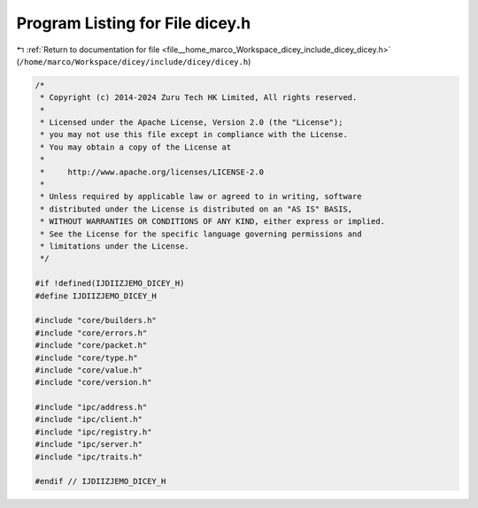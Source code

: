 
.. _program_listing_file__home_marco_Workspace_dicey_include_dicey_dicey.h:

Program Listing for File dicey.h
================================

|exhale_lsh| :ref:`Return to documentation for file <file__home_marco_Workspace_dicey_include_dicey_dicey.h>` (``/home/marco/Workspace/dicey/include/dicey/dicey.h``)

.. |exhale_lsh| unicode:: U+021B0 .. UPWARDS ARROW WITH TIP LEFTWARDS

.. code-block:: cpp

   /*
    * Copyright (c) 2014-2024 Zuru Tech HK Limited, All rights reserved.
    *
    * Licensed under the Apache License, Version 2.0 (the "License");
    * you may not use this file except in compliance with the License.
    * You may obtain a copy of the License at
    *
    *     http://www.apache.org/licenses/LICENSE-2.0
    *
    * Unless required by applicable law or agreed to in writing, software
    * distributed under the License is distributed on an "AS IS" BASIS,
    * WITHOUT WARRANTIES OR CONDITIONS OF ANY KIND, either express or implied.
    * See the License for the specific language governing permissions and
    * limitations under the License.
    */
   
   #if !defined(IJDIIZJEMO_DICEY_H)
   #define IJDIIZJEMO_DICEY_H
   
   #include "core/builders.h"
   #include "core/errors.h"
   #include "core/packet.h"
   #include "core/type.h"
   #include "core/value.h"
   #include "core/version.h"
   
   #include "ipc/address.h"
   #include "ipc/client.h"
   #include "ipc/registry.h"
   #include "ipc/server.h"
   #include "ipc/traits.h"
   
   #endif // IJDIIZJEMO_DICEY_H

